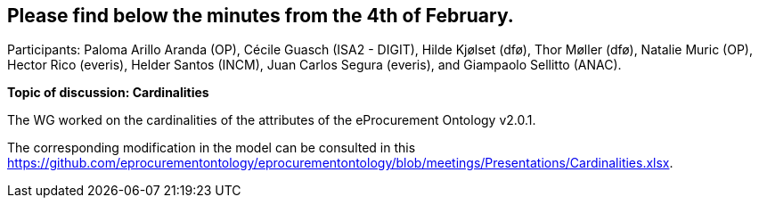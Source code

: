 == Please find below the minutes from the 4th of February.

Participants: Paloma Arillo Aranda (OP), Cécile Guasch (ISA2 - DIGIT), Hilde Kjølset (dfø), Thor Møller (dfø), Natalie Muric (OP), Hector Rico (everis), Helder Santos (INCM), Juan Carlos Segura (everis), and Giampaolo Sellitto (ANAC).

**Topic of discussion: Cardinalities**

The WG worked on the cardinalities of the attributes of the eProcurement Ontology v2.0.1.

The corresponding modification in the model can be consulted in this https://github.com/eprocurementontology/eprocurementontology/blob/meetings/Presentations/Cardinalities.xlsx.